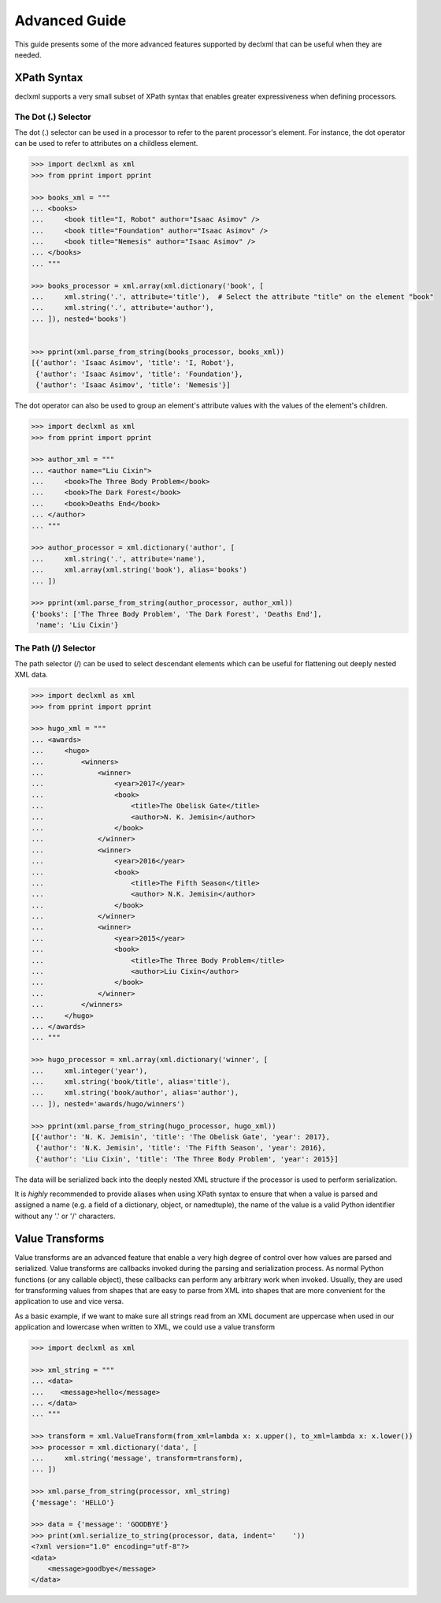 Advanced Guide
==============
This guide presents some of the more advanced features supported by declxml
that can be useful when they are needed.

XPath Syntax
------------
declxml supports a very small subset of XPath syntax that enables greater
expressiveness when defining processors.

The Dot (.) Selector
""""""""""""""""""""
The dot (.) selector can be used in a processor to refer to the parent
processor's element. For instance, the dot operator can be used to refer to
attributes on a childless element.

.. sourcecode:: py

    >>> import declxml as xml
    >>> from pprint import pprint

    >>> books_xml = """
    ... <books>
    ...     <book title="I, Robot" author="Isaac Asimov" />
    ...     <book title="Foundation" author="Isaac Asimov" />
    ...     <book title="Nemesis" author="Isaac Asimov" />
    ... </books>
    ... """

    >>> books_processor = xml.array(xml.dictionary('book', [
    ...     xml.string('.', attribute='title'),  # Select the attribute "title" on the element "book"
    ...     xml.string('.', attribute='author'),
    ... ]), nested='books')


    >>> pprint(xml.parse_from_string(books_processor, books_xml))
    [{'author': 'Isaac Asimov', 'title': 'I, Robot'},
     {'author': 'Isaac Asimov', 'title': 'Foundation'},
     {'author': 'Isaac Asimov', 'title': 'Nemesis'}]



The dot operator can also be used to group an element's attribute values with
the values of the element's children.

.. sourcecode:: py

    >>> import declxml as xml
    >>> from pprint import pprint

    >>> author_xml = """
    ... <author name="Liu Cixin">
    ...     <book>The Three Body Problem</book>
    ...     <book>The Dark Forest</book>
    ...     <book>Deaths End</book>
    ... </author>
    ... """

    >>> author_processor = xml.dictionary('author', [
    ...     xml.string('.', attribute='name'),
    ...     xml.array(xml.string('book'), alias='books')
    ... ])

    >>> pprint(xml.parse_from_string(author_processor, author_xml))
    {'books': ['The Three Body Problem', 'The Dark Forest', 'Deaths End'],
     'name': 'Liu Cixin'}

The Path (/) Selector
"""""""""""""""""""""
The path selector (/) can be used to select descendant elements which can be
useful for flattening out deeply nested XML data.

.. sourcecode:: py

    >>> import declxml as xml
    >>> from pprint import pprint

    >>> hugo_xml = """
    ... <awards>
    ...     <hugo>
    ...         <winners>
    ...             <winner>
    ...                 <year>2017</year>
    ...                 <book>
    ...                     <title>The Obelisk Gate</title>
    ...                     <author>N. K. Jemisin</author>
    ...                 </book>
    ...             </winner>
    ...             <winner>
    ...                 <year>2016</year>
    ...                 <book>
    ...                     <title>The Fifth Season</title>
    ...                     <author> N.K. Jemisin</author>
    ...                 </book>
    ...             </winner>
    ...             <winner>
    ...                 <year>2015</year>
    ...                 <book>
    ...                     <title>The Three Body Problem</title>
    ...                     <author>Liu Cixin</author>
    ...                 </book>
    ...             </winner>
    ...         </winners>
    ...     </hugo>
    ... </awards>
    ... """

    >>> hugo_processor = xml.array(xml.dictionary('winner', [
    ...     xml.integer('year'),
    ...     xml.string('book/title', alias='title'),
    ...     xml.string('book/author', alias='author'),
    ... ]), nested='awards/hugo/winners')

    >>> pprint(xml.parse_from_string(hugo_processor, hugo_xml))
    [{'author': 'N. K. Jemisin', 'title': 'The Obelisk Gate', 'year': 2017},
     {'author': 'N.K. Jemisin', 'title': 'The Fifth Season', 'year': 2016},
     {'author': 'Liu Cixin', 'title': 'The Three Body Problem', 'year': 2015}]

The data will be serialized back into the deeply nested XML structure if the
processor is used to perform serialization.

It is *highly* recommended to provide aliases when using XPath syntax to ensure
that when a value is parsed and assigned a name (e.g. a field of a dictionary,
object, or namedtuple), the name of the value is a valid Python identifier
without any '.' or '/' characters.

Value Transforms
----------------
Value transforms are an advanced feature that enable a very high degree of
control over how values are parsed and serialized. Value transforms are
callbacks invoked during the parsing and serialization process. As normal
Python functions (or any callable object), these callbacks can perform any
arbitrary work when invoked. Usually, they are used for transforming values
from shapes that are easy to parse from XML into shapes that are more
convenient for the application to use and vice versa.

As a basic example, if we want to make sure all strings read from an XML
document are uppercase when used in our application and lowercase when written
to XML, we could use a value transform

.. sourcecode:: py

    >>> import declxml as xml

    >>> xml_string = """
    ... <data>
    ...    <message>hello</message>
    ... </data>
    ... """

    >>> transform = xml.ValueTransform(from_xml=lambda x: x.upper(), to_xml=lambda x: x.lower())
    >>> processor = xml.dictionary('data', [
    ...     xml.string('message', transform=transform),
    ... ])

    >>> xml.parse_from_string(processor, xml_string)
    {'message': 'HELLO'}

    >>> data = {'message': 'GOODBYE'}
    >>> print(xml.serialize_to_string(processor, data, indent='    '))
    <?xml version="1.0" encoding="utf-8"?>
    <data>
        <message>goodbye</message>
    </data>
